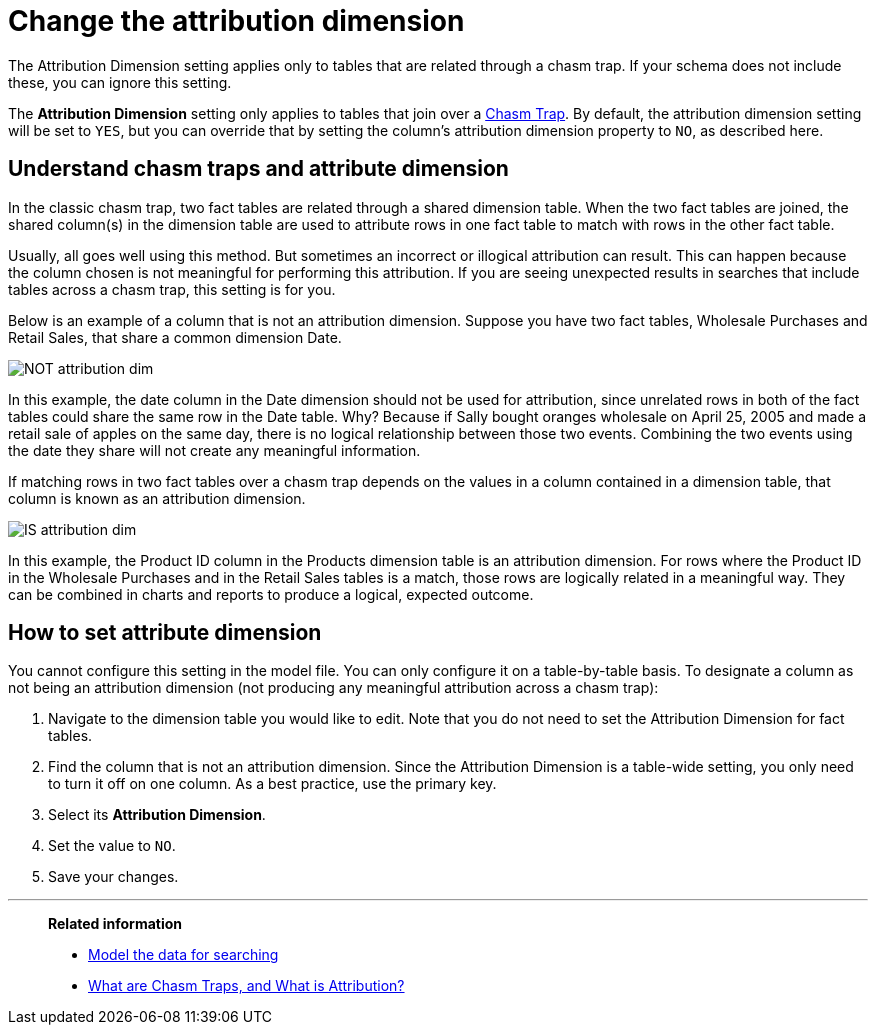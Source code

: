 = Change the attribution dimension
:last_updated: 04/30/2021
:linkattrs:
:experimental:
:page-aliases: /admin/data-modeling/attributable-dimension.adoc

The Attribution Dimension setting applies only to tables that are related through a chasm trap.
If your schema does not include these, you can ignore this setting.

The *Attribution Dimension* setting only applies to tables that join over a xref:chasm-trap.adoc[Chasm Trap].
By default, the attribution dimension setting will be set to `YES`, but you can override that by setting the column's attribution dimension property to `NO`, as described here.

== Understand chasm traps and attribute dimension

In the classic chasm trap, two fact tables are related through a shared dimension table.
When the two fact tables are joined, the shared column(s) in the dimension table are used to attribute rows in one fact table to match with rows in the other fact table.

Usually, all goes well using this method.
But sometimes an incorrect or illogical attribution can result.
This can happen because the column chosen is not meaningful for performing this attribution.
If you are seeing unexpected results in searches that include tables across a chasm trap, this setting is for you.

Below is an example of a column that is not an attribution dimension.
Suppose you have two fact tables, Wholesale Purchases and Retail Sales, that share a common dimension Date.

image::NOT_attribution_dim.png[]

In this example, the date column in the Date dimension should not be used for attribution, since unrelated rows in both of the fact tables could share the same row in the Date table.
Why?
Because if Sally bought oranges wholesale on April 25, 2005 and made a retail sale of apples on the same day, there is no logical relationship between those two events.
Combining the two events using the date they share will not create any meaningful information.

If matching rows in two fact tables over a chasm trap depends on the values in a column contained in a dimension table, that column is known as an attribution dimension.

image::IS_attribution_dim.png[]

In this example, the Product ID column in the Products dimension table is an attribution dimension.
For rows where the Product ID in the Wholesale Purchases and in the Retail Sales tables is a match, those rows are logically related in a meaningful way.
They can be combined in charts and reports to produce a logical, expected outcome.

== How to set attribute dimension

You cannot configure this setting in the model file.
You can only configure it on a table-by-table basis.
To designate a column as not being an attribution dimension (not producing any meaningful attribution across a chasm trap):

. Navigate to the dimension table you would like to edit.
Note that you do not need to set the Attribution Dimension for fact tables.
. Find the column that is not an attribution dimension.
Since the Attribution Dimension is a table-wide setting, you only need to turn it off on one column.
As a best practice, use the primary key.
. Select its *Attribution Dimension*.
. Set the value to `NO`.
. Save your changes.

'''
> **Related information**
>
> * xref:data-modeling.adoc[Model the data for searching]
> * https://community.thoughtspot.com/customers/s/article/What-is-Attribution-and-Chasm-Traps?[What are Chasm Traps, and What is Attribution?^]
